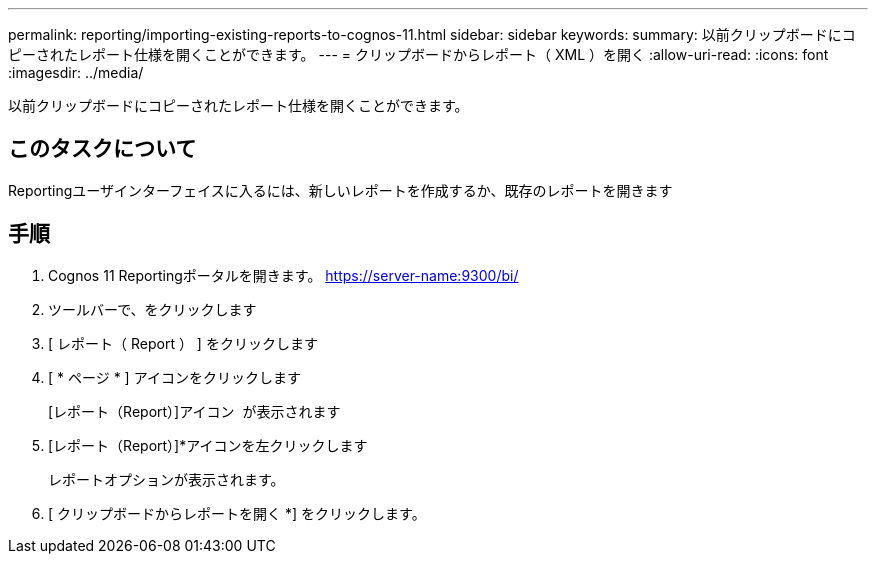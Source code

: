 ---
permalink: reporting/importing-existing-reports-to-cognos-11.html 
sidebar: sidebar 
keywords:  
summary: 以前クリップボードにコピーされたレポート仕様を開くことができます。 
---
= クリップボードからレポート（ XML ）を開く
:allow-uri-read: 
:icons: font
:imagesdir: ../media/


[role="lead"]
以前クリップボードにコピーされたレポート仕様を開くことができます。



== このタスクについて

Reportingユーザインターフェイスに入るには、新しいレポートを作成するか、既存のレポートを開きます



== 手順

. Cognos 11 Reportingポータルを開きます。 https://server-name:9300/bi/[]
. ツールバーで、をクリックします image:../media/new-report.gif[""]
. [ レポート（ Report ） ] をクリックします
. [ * ページ * ] アイコンをクリックしますimage:../media/pages-icon.gif[""]
+
[レポート（Report）]アイコン image:../media/report-icon.gif[""] が表示されます

. [レポート（Report）]*アイコンを左クリックします
+
レポートオプションが表示されます。

. [ クリップボードからレポートを開く *] をクリックします。

